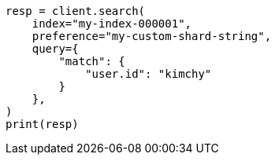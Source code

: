 // This file is autogenerated, DO NOT EDIT
// search/search-your-data/search-shard-routing.asciidoc:79

[source, python]
----
resp = client.search(
    index="my-index-000001",
    preference="my-custom-shard-string",
    query={
        "match": {
            "user.id": "kimchy"
        }
    },
)
print(resp)
----
